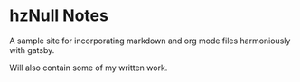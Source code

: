 * hzNull Notes
A sample site for incorporating markdown and org mode files harmoniously with gatsby.

Will also contain some of my written work.
